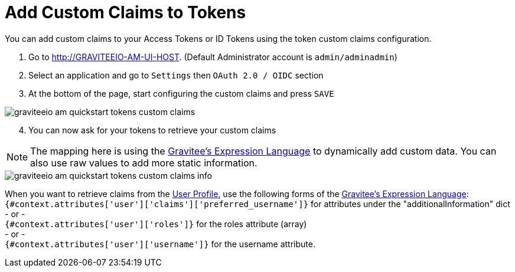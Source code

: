 = Add Custom Claims to Tokens
:page-sidebar: am_3_x_sidebar
:page-permalink: am/current/am_quickstart_tokens_custom_claims.html
:page-folder: am/quickstart
:page-layout: am

You can add custom claims to your Access Tokens or ID Tokens using the token custom claims configuration.

. Go to http://GRAVITEEIO-AM-UI-HOST. (Default Administrator account is `admin/adminadmin`)
. Select an application and go to `Settings` then `OAuth 2.0 / OIDC` section
. At the bottom of the page, start configuring the custom claims and press `SAVE`

image::am/current/graviteeio-am-quickstart-tokens-custom-claims.png[]

[start=4]
. You can now ask for your tokens to retrieve your custom claims

NOTE: The mapping here is using the link:/apim_publisherguide_expression_language.html[Gravitee's Expression Language] to dynamically add custom data. You can also use raw values to add more static information.

image::am/current/graviteeio-am-quickstart-tokens-custom-claims-info.png[]

When you want to retrieve claims from the link:/am/current/am_quickstart_profile_information.html[User Profile^], use the following forms of the link:/apim_publisherguide_expression_language.html[Gravitee's Expression Language]: +
`{#context.attributes['user']['claims']['preferred_username']}` for attributes under the "additionalInformation" dict +
- or - +
`{#context.attributes['user']['roles']}` for the roles attribute (array) +
- or - +
`{#context.attributes['user']['username']}` for the username attribute.

